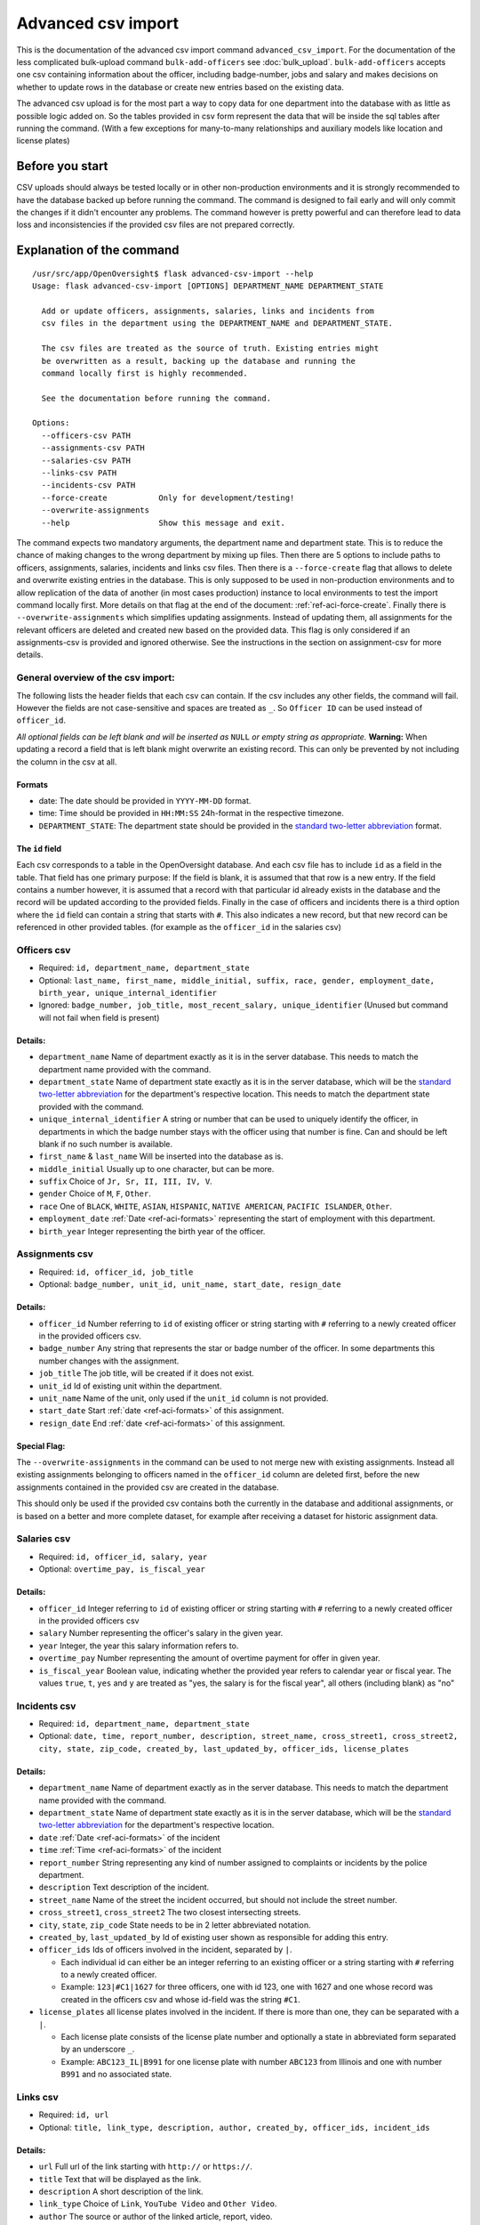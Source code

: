 Advanced csv import
=============================================
This is the documentation of the advanced csv import command ``advanced_csv_import``. For the documentation of the less complicated
bulk-upload command ``bulk-add-officers`` see :doc:`bulk_upload`. ``bulk-add-officers`` accepts one csv containing information
about the officer, including badge-number, jobs and salary and makes decisions on whether to update rows in the database
or create new entries based on the existing data.

The advanced csv upload is for the most part a way to copy data for one department into the database with as little as possible logic added on.
So the tables provided in csv form represent the data that will be inside the sql tables after running the command.
(With a few exceptions for many-to-many relationships and auxiliary models like location and license plates)

Before you start
----------------
CSV uploads should always be tested locally or in other non-production environments and it is strongly recommended
to have the database backed up before running the command. The command is designed to fail early and will
only commit the changes if it didn't encounter any problems. The command however is pretty powerful
and can therefore lead to data loss and inconsistencies if the provided csv files are not prepared correctly.

Explanation of the command
--------------------------
::

  /usr/src/app/OpenOversight$ flask advanced-csv-import --help
  Usage: flask advanced-csv-import [OPTIONS] DEPARTMENT_NAME DEPARTMENT_STATE

    Add or update officers, assignments, salaries, links and incidents from
    csv files in the department using the DEPARTMENT_NAME and DEPARTMENT_STATE.

    The csv files are treated as the source of truth. Existing entries might
    be overwritten as a result, backing up the database and running the
    command locally first is highly recommended.

    See the documentation before running the command.

  Options:
    --officers-csv PATH
    --assignments-csv PATH
    --salaries-csv PATH
    --links-csv PATH
    --incidents-csv PATH
    --force-create           Only for development/testing!
    --overwrite-assignments
    --help                   Show this message and exit.


The command expects two mandatory arguments, the department name and department state.
This is to reduce the chance of making changes to the wrong department by mixing up files.
Then there are 5 options to include paths to officers, assignments, salaries, incidents and links csv files.
Then there is a ``--force-create`` flag that allows to delete and overwrite existing entries in the database.
This is only supposed to be used in non-production environments and to allow replication of the data of another (in most cases production)
instance to local environments to test the import command locally first. More details on that flag at the end of the document: :ref:`ref-aci-force-create`.
Finally there is ``--overwrite-assignments`` which simplifies updating assignments. Instead of updating them,
all assignments for the relevant officers are deleted and created new based on the provided data. This flag is only
considered if an assignments-csv is provided and ignored otherwise. See the instructions in
the section on assignment-csv for more details.

General overview of the csv import:
^^^^^^^^^^^^^^^^^^^^^^^^^^^^^^^^^^^
The following lists the header fields that each csv can contain. If the csv includes any other fields, the command will fail.
However the fields are not case-sensitive and spaces are treated as ``_``. So ``Officer ID`` can be used instead of ``officer_id``.

*All optional fields can be left blank and will be inserted as* ``NULL`` *or empty string as appropriate.*
**Warning:** When updating a record a field that is left blank might overwrite an existing record.
This can only be prevented by not including the column in the csv at all.

.. _ref-aci-formats:

Formats
~~~~~~~~~~~~
- date: The date should be provided in ``YYYY-MM-DD`` format.
- time: Time should be provided in ``HH:MM:SS`` 24h-format in the respective timezone.
- ``DEPARTMENT_STATE``: The department state should be provided in the `standard two-letter abbreviation <https://www.faa.gov/air_traffic/publications/atpubs/cnt_html/appendix_a.html>`_ format.


The ``id`` field
~~~~~~~~~~~~~~~~~
Each csv corresponds to a table in the OpenOversight database. And each csv file has to include ``id`` as a field in the table.
That field has one primary purpose: If the field is blank, it is assumed that that row is a new entry.
If the field contains a number however, it is assumed that a record with that particular id already exists in the database
and the record will be updated according to the provided fields. Finally in the case of officers and incidents
there is a third option where the ``id`` field can contain a string that starts with ``#``. This also indicates a new record,
but that new record can be referenced in other provided tables. (for example as the ``officer_id`` in the salaries csv)



Officers csv
^^^^^^^^^^^^
- Required: ``id, department_name, department_state``
- Optional: ``last_name, first_name, middle_initial, suffix, race, gender, employment_date, birth_year, unique_internal_identifier``
- Ignored: ``badge_number, job_title, most_recent_salary, unique_identifier`` (Unused but command will not fail when field is present)

Details:
~~~~~~~~
-  ``department_name`` Name of department exactly as it is in the server database.
   This needs to match the department name provided with the command.
-  ``department_state`` Name of department state exactly as it is in the server database, which will be the
   `standard two-letter abbreviation <https://www.faa.gov/air_traffic/publications/atpubs/cnt_html/appendix_a.html>`_ for the department's respective location.
   This needs to match the department state provided with the command.
-  ``unique_internal_identifier`` A string or number that can be used to
   uniquely identify the officer, in departments in which the badge
   number stays with the officer using that number is fine. Can and should be left blank
   if no such number is available.
-  ``first_name`` & ``last_name`` Will be inserted into the database as is.
-  ``middle_initial`` Usually up to one character, but can be more.
-  ``suffix`` Choice of ``Jr, Sr, II, III, IV, V``.
-  ``gender`` Choice of ``M``, ``F``, ``Other``.
-  ``race`` One of ``BLACK``, ``WHITE``, ``ASIAN``, ``HISPANIC``, ``NATIVE AMERICAN``, ``PACIFIC ISLANDER``, ``Other``.
-  ``employment_date`` :ref:`Date <ref-aci-formats>` representing the start of employment with this department.
-  ``birth_year`` Integer representing the birth year of the officer.

Assignments csv
^^^^^^^^^^^^^^^
- Required: ``id, officer_id, job_title``
- Optional: ``badge_number, unit_id, unit_name, start_date, resign_date``

Details:
~~~~~~~~
-  ``officer_id`` Number referring to ``id`` of existing officer or string starting with ``#`` referring to a newly created officer in the provided officers csv.
-  ``badge_number`` Any string that represents the star or badge number of the officer. In some departments this number changes with the assignment.
-  ``job_title`` The job title, will be created if it does not exist.
-  ``unit_id`` Id of existing unit within the department.
-  ``unit_name`` Name of the unit, only used if the ``unit_id`` column is not provided.
-  ``start_date`` Start :ref:`date <ref-aci-formats>` of this assignment.
-  ``resign_date`` End :ref:`date <ref-aci-formats>` of this assignment.

Special Flag:
~~~~~~~~~~~~~
The ``--overwrite-assignments`` in the command can be used to not merge new with existing assignments.
Instead all existing assignments belonging to officers named in the ``officer_id`` column are deleted first,
before the new assignments contained in the provided csv are created in the database.

This should only be used if the provided csv contains both the currently in the database and additional assignments,
or is based on a better and more complete dataset, for example after receiving a dataset for historic assignment data.

Salaries csv
^^^^^^^^^^^^
- Required: ``id, officer_id, salary, year``
- Optional: ``overtime_pay, is_fiscal_year``

Details:
~~~~~~~~
-  ``officer_id`` Integer referring to ``id`` of existing officer or string starting with ``#`` referring to a newly created officer in the provided officers csv
- ``salary`` Number representing the officer's salary in the given year.
- ``year`` Integer, the year this salary information refers to.
- ``overtime_pay`` Number representing the amount of overtime payment for offer in given year.
- ``is_fiscal_year`` Boolean value, indicating whether the provided year refers to calendar year or fiscal year.
  The values ``true``, ``t``, ``yes`` and  ``y`` are treated as "yes, the salary is for the fiscal year", all others (including blank) as "no"

Incidents csv
^^^^^^^^^^^^^
- Required: ``id, department_name, department_state``
- Optional: ``date, time, report_number, description, street_name, cross_street1, cross_street2, city, state, zip_code,
  created_by, last_updated_by, officer_ids, license_plates``

Details:
~~~~~~~~
-  ``department_name`` Name of department exactly as in the server database.
   This needs to match the department name provided with the command.
-  ``department_state`` Name of department state exactly as it is in the server database, which will be the
   `standard two-letter abbreviation <https://www.faa.gov/air_traffic/publications/atpubs/cnt_html/appendix_a.html>`_ for the department's respective location.
- ``date`` :ref:`Date <ref-aci-formats>` of the incident
- ``time`` :ref:`Time <ref-aci-formats>` of the incident
- ``report_number`` String representing any kind of number assigned to complaints or incidents by the police department.
- ``description`` Text description of the incident.
- ``street_name`` Name of the street the incident occurred, but should not include the street number.
- ``cross_street1``, ``cross_street2`` The two closest intersecting streets.
- ``city``, ``state``, ``zip_code`` State needs to be in 2 letter abbreviated notation.
- ``created_by``, ``last_updated_by`` Id of existing user shown as responsible for adding this entry.
- ``officer_ids`` Ids of officers involved in the incident, separated by ``|``.

  - Each individual id can either be an integer referring to an existing officer or a string starting with ``#`` referring to a newly created officer.
  - Example: ``123|#C1|1627`` for three officers, one with id 123, one with 1627 and one whose record was created in the officers csv
    and whose id-field was the string ``#C1``.

- ``license_plates`` all license plates involved in the incident. If there is more than one, they can be separated with a ``|``.

  - Each license plate consists of the license plate number and optionally a state in abbreviated form separated by an underscore ``_``.
  - Example: ``ABC123_IL|B991`` for one license plate with number ``ABC123`` from Illinois and one with number ``B991`` and no associated state.


Links csv
^^^^^^^^^
- Required: ``id, url``
- Optional: ``title, link_type, description, author, created_by, officer_ids, incident_ids``

Details:
~~~~~~~~
- ``url`` Full url of the link starting with ``http://`` or ``https://``.
- ``title`` Text that will be displayed as the link.
- ``description`` A short description of the link.
- ``link_type`` Choice of ``Link``, ``YouTube Video`` and ``Other Video``.
- ``author`` The source or author of the linked article, report, video.
- ``created_by`` Id of existing user shown as responsible for adding this entry.
- ``officer_ids`` Ids of officer profiles this link should be visible on, separated by ``|``. See same field in incidents above for more details.
- ``incidents_ids`` Ids of incidents this link should be associated with, separated by ``|``. Just like ``officer_ids`` this can contain strings
  starting with ``#`` to refer to an incident created in the incident csv.

Examples
---------
Example csvs can be found in the repository under ``OpenOversight/tests/test_csvs``.

.. _ref-aci-force-create:

Local development flag ``--force-create``
-----------------------------------------
This flag chances the behavior when an integer is provided as ``id``. Instead of updating an existing record,
a new record will be created and assigned the given ``id``. If a record with that ``id`` already exists in the
database, it will be deleted before the new record is created.

This functionality is intended to be used to import csv files downloaded from `OpenOversight download page </download/all>`_
to get a local copy of the production data for one department in the local development database.
